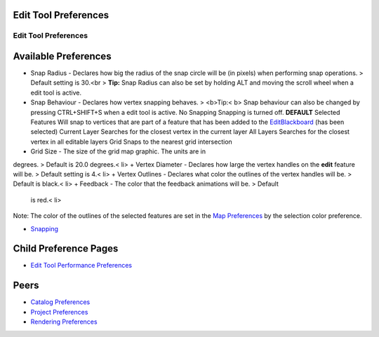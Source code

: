 


Edit Tool Preferences
~~~~~~~~~~~~~~~~~~~~~



Edit Tool Preferences
=====================





Available Preferences
~~~~~~~~~~~~~~~~~~~~~


+ Snap Radius - Declares how big the radius of the snap circle will be
  (in pixels) when performing snap operations. > Default setting is
  30.<br > **Tip:** Snap Radius can also be set by holding ALT and
  moving the scroll wheel when a edit tool is active.
+ Snap Behaviour - Declares how vertex snapping behaves. > <b>Tip:< b>
  Snap behaviour can also be changed by pressing CTRL+SHIFT+S when a
  edit tool is active. No Snapping Snapping is turned off. **DEFAULT**
  Selected Features Will snap to vertices that are part of a feature
  that has been added to the `EditBlackboard`_ (has been selected)
  Current Layer Searches for the closest vertex in the current layer All
  Layers Searches for the closest vertex in all editable layers Grid
  Snaps to the nearest grid intersection
+ Grid Size - The size of the grid map graphic. The units are in
degrees. > Default is 20.0 degrees.< li>
+ Vertex Diameter - Declares how large the vertex handles on the
**edit** feature will be. > Default setting is 4.< li>
+ Vertex Outlines - Declares what color the outlines of the vertex
handles will be. > Default is black.< li>
+ Feedback - The color that the feedback animations will be. > Default
  is red.< li>


Note: The color of the outlines of the selected features are set in
the `Map Preferences`_ by the selection color preference.


+ `Snapping`_


Child Preference Pages
~~~~~~~~~~~~~~~~~~~~~~

+ `Edit Tool Performance Preferences`_




Peers
~~~~~


+ `Catalog Preferences`_
+ `Project Preferences`_
+ `Rendering Preferences`_


.. _Edit Tool Performance Preferences: Edit Tool Performance Preferences.html
.. _Catalog Preferences: Catalog Preferences.html
.. _Project Preferences: Project Preferences.html
.. _Rendering Preferences: Rendering Preferences.html
.. _EditBlackboard: EditBlackboard.html
.. _Map Preferences: Map Preferences.html
.. _Snapping: Snapping.html


